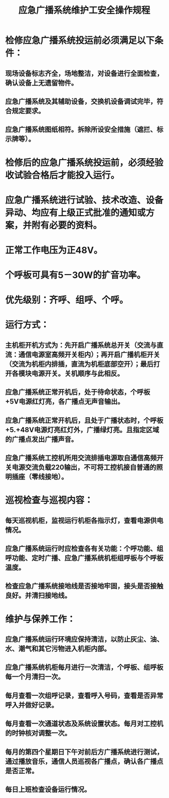 :PROPERTIES:
:ID:       369c43a4-f5ab-4494-ac2c-368e4bd0c809
:END:
#+title: 应急广播系统维护工安全操作规程
* 检修应急广播系统投运前必须满足以下条件：
** 现场设备标志齐全，场地整洁，对设备进行全面检查，确认设备上无遗留物件。
** 应急广播系统及其辅助设备，交换机设备调试完毕，符合规定要求。
** 应急广播系统图纸相符。拆除所设安全措施（遮拦、标示牌等）。
* 检修后的应急广播系统投运前，必须经验收试验合格后才能投入运行。
* 应急广播系统进行试验、技术改造、设备异动、均应有上级正式批准的通知或方案，并附有必要的资料。
* 正常工作电压为正48V。
* 个呼板可具有5－30W的扩音功率。
* 优先级别：齐呼、组呼、个呼。
* 运行方式：
** 主机柜开机方式为：先开启广播系统总开关（交流与直流：通信电源室高频开关柜内）；再开启广播机柜开关（交流为机柜内排插，直流为机柜底部空开）；最后打开各模块电源开关。关机顺序与此相反。
** 应急广播系统正常开机后，处于待命状态，个呼板+5V电源红灯亮，各广播点无声音输出。
** 应急广播系统正常开机后，且处于广播状态时，个呼板+5.+48V电源灯亮红灯外，广播绿灯亮。且指定区域的广播点发出广播声音。
** 应急广播系统工控机所用交流排插电源取自通信高频开关电源交流负载220输出，不可将工控机接自普通的照明插座（零线接地）。
* 巡视检查与巡视内容：
** 每天巡视机柜，监视运行机柜各指示灯，查看电源供电情况。
** 应急广播系统运行时应检查各有关功能：个呼功能、组呼功能、定时广播、应急广播系统机柜组呼板与个呼板温度。
** 检查应急广播系统接地线是否接地牢固，接头是否接触良好。并清扫接地线。
* 维护与保养工作：
** 应急广播系统运行环境应保持清洁，以防止灰尘、油、水、潮气和其它污物进入机柜内部。
** 应急广播系统机柜每月进行一次清洁，个呼板、组呼板每一个月清扫一次。
** 每月查看一次组呼记录，查看呼入号码，查看是否异常呼入并做好记录。
** 每月查看一次通道状态及系统设置状态。每月对工控机的时钟核对调整一次。
** 每月的第四个星期日下午对前后方广播系统进行测试，通过播放音乐，通信人员巡视各广播点，确认各广播点是否正常。
** 每日上班检查设备运行情况。
